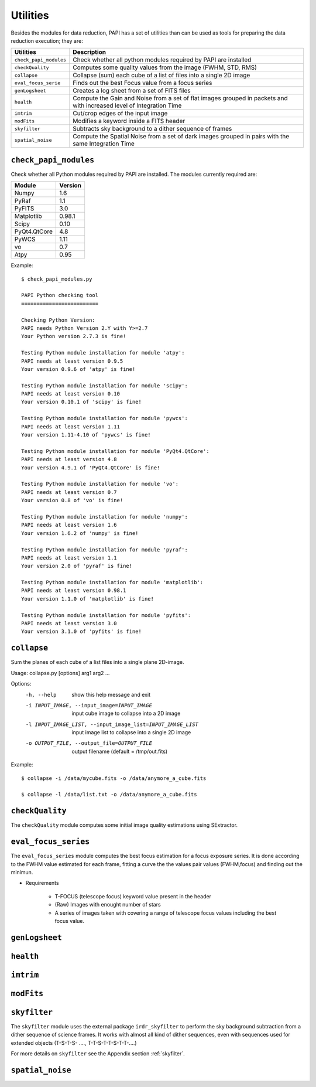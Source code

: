 Utilities
=========
Besides the modules for data reduction, PAPI has a set of utilities than
can be used as tools for preparing the data reduction execution; they are:

======================   ===========
Utilities                Description
======================   ===========
``check_papi_modules``   Check whether all python modules required by PAPI are installed
``checkQuality``         Computes some quality values from the image (FWHM, STD, RMS)
``collapse``             Collapse (sum) each cube of a list of files into a single 2D image
``eval_focus_serie``     Finds out the best Focus value from a focus series
``genLogsheet``          Creates a log sheet from a set of FITS files
``health``               Compute the Gain and Noise from a set of flat images grouped in packets and with increased level of Integration Time
``imtrim``               Cut/crop edges of the input image
``modFits``              Modifies a keyword inside a FITS header
``skyfilter``            Subtracts sky background to a dither sequence of frames
``spatial_noise``        Compute the Spatial Noise from a set of dark images grouped in pairs with the same Integration Time
======================   ===========


``check_papi_modules``
**********************
Check whether all Python modules required by PAPI are installed. The modules
currently required are:

======================   ===========
Module                   Version
======================   ===========
Numpy                    1.6
PyRaf                    1.1
PyFITS                   3.0
Matplotlib               0.98.1
Scipy                    0.10
PyQt4.QtCore             4.8
PyWCS                    1.11
vo                       0.7
Atpy                     0.95
======================   ===========

Example::

    $ check_papi_modules.py 
    
    PAPI Python checking tool
    =========================
    
    Checking Python Version:
    PAPI needs Python Version 2.Y with Y>=2.7
    Your Python version 2.7.3 is fine!
    
    Testing Python module installation for module 'atpy':
    PAPI needs at least version 0.9.5
    Your version 0.9.6 of 'atpy' is fine!
    
    Testing Python module installation for module 'scipy':
    PAPI needs at least version 0.10
    Your version 0.10.1 of 'scipy' is fine!
    
    Testing Python module installation for module 'pywcs':
    PAPI needs at least version 1.11
    Your version 1.11-4.10 of 'pywcs' is fine!
    
    Testing Python module installation for module 'PyQt4.QtCore':
    PAPI needs at least version 4.8
    Your version 4.9.1 of 'PyQt4.QtCore' is fine!
    
    Testing Python module installation for module 'vo':
    PAPI needs at least version 0.7
    Your version 0.8 of 'vo' is fine!
    
    Testing Python module installation for module 'numpy':
    PAPI needs at least version 1.6
    Your version 1.6.2 of 'numpy' is fine!
    
    Testing Python module installation for module 'pyraf':
    PAPI needs at least version 1.1
    Your version 2.0 of 'pyraf' is fine!
    
    Testing Python module installation for module 'matplotlib':
    PAPI needs at least version 0.98.1
    Your version 1.1.0 of 'matplotlib' is fine!
    
    Testing Python module installation for module 'pyfits':
    PAPI needs at least version 3.0
    Your version 3.1.0 of 'pyfits' is fine!


``collapse``
************
Sum the planes of each cube of a list files into a single plane 2D-image.


Usage: collapse.py [options] arg1 arg2 ...

Options:
  -h, --help            show this help message and exit
  -i INPUT_IMAGE, --input_image=INPUT_IMAGE
                        input cube image to collapse into a 2D image
  -l INPUT_IMAGE_LIST, --input_image_list=INPUT_IMAGE_LIST
                        input image list to collapse into a single 2D image
  -o OUTPUT_FILE, --output_file=OUTPUT_FILE
                        output filename (default = /tmp/out.fits)

Example::

    $ collapse -i /data/mycube.fits -o /data/anymore_a_cube.fits
    
    $ collapse -l /data/list.txt -o /data/anymore_a_cube.fits
    

``checkQuality``
****************
The ``checkQuality`` module computes some initial image quality estimations using 
SExtractor.

.. index:: fwhm, seeing, sextractor


``eval_focus_series``
*********************

The ``eval_focus_series`` module computes the best focus estimation for a focus
exposure series. It is done according to the FWHM value estimated for each
frame, fitting a curve the the values pair values (FWHM,focus) and finding out the 
minimun.

- Requirements

    - T-FOCUS (telescope focus) keyword value present in the header 
    - (Raw) Images with enought number of stars
    - A series of images taken with covering a range of telescope focus values including the best focus value.
 

.. index:: focus, fwhm, seeing


``genLogsheet``
***************

``health``
**********

``imtrim``
**********

``modFits``
***********
    
``skyfilter``
*************

The ``skyfilter`` module uses the external package ``irdr_skyfilter`` to perform the
sky background subtraction from a dither sequence of science frames. It works
with almost all kind of dither sequences, even with sequences used for extended
objects (T-S-T-S- ...., T-T-S-T-T-S-T-T-....)

For more details on ``skyfilter`` see the Appendix section :ref:`skyfilter`. 

.. index:: sky-background, irdr, sky


``spatial_noise`` 
*****************


.. _astromatic: http://www.astromatic.net/
.. _sextractor: http://www.astromatic.net/software/sextractor
.. _scamp: http://www.astromatic.net/software/scamp
.. _swarp: http://www.astromatic.net/software/swarp


